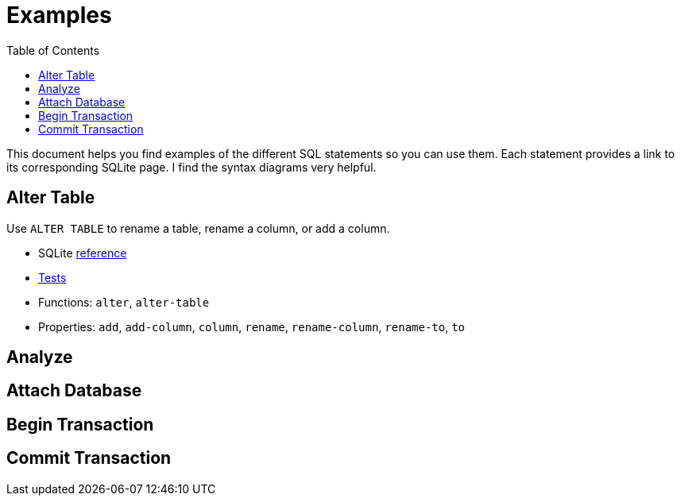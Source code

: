 = Examples
ifdef::env-github,env-cljdoc[:outfilesuffix: .adoc]
:idprefix:
:idseparator: -
:toc: right

This document helps you find examples of the different SQL statements so you can use them.
Each statement provides a link to its corresponding SQLite page.
I find the syntax diagrams very helpful.

== Alter Table

Use `ALTER TABLE` to rename a table, rename a column, or add a column.

* SQLite https://sqlite.org/lang_altertable.html[reference]
* link:../test/seaquell/alter_test.clj[Tests]
* Functions: `alter`, `alter-table`
* Properties: `add`, `add-column`, `column`, `rename`, `rename-column`, `rename-to`, `to`

== Analyze

== Attach Database

== Begin Transaction

== Commit Transaction
